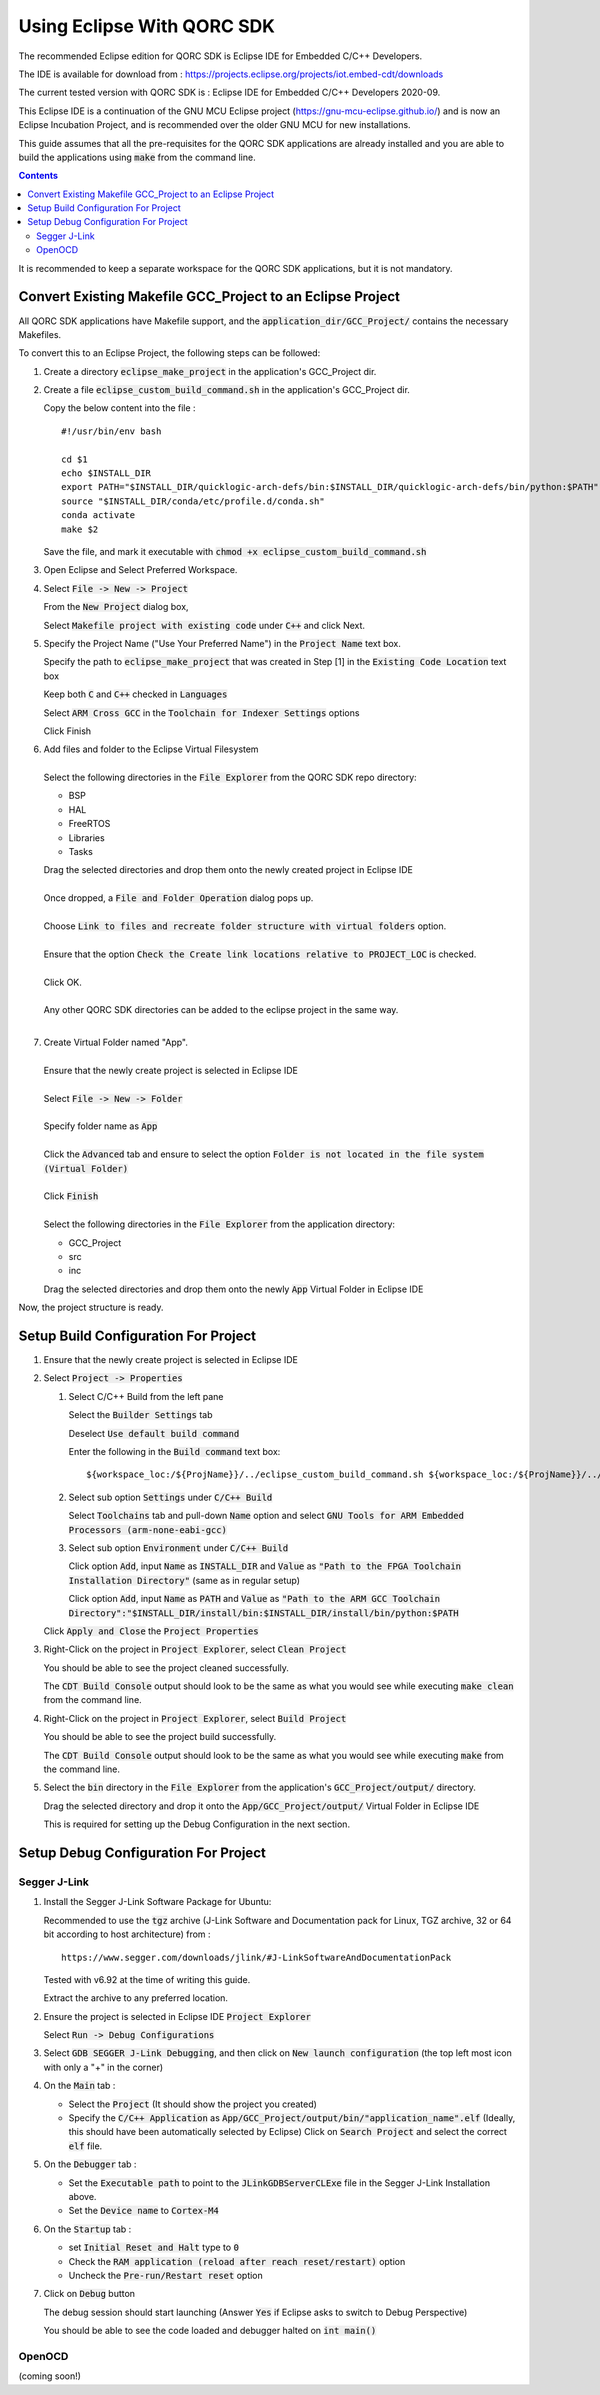 ===========================
Using Eclipse With QORC SDK
===========================

The recommended Eclipse edition for QORC SDK is Eclipse IDE for Embedded C/C++ Developers.

The IDE is available for download from : https://projects.eclipse.org/projects/iot.embed-cdt/downloads

The current tested version with QORC SDK is : Eclipse IDE for Embedded C/C++ Developers 2020-09.

This Eclipse IDE is a continuation of the GNU MCU Eclipse project (https://gnu-mcu-eclipse.github.io/) and is now an Eclipse Incubation Project, and is recommended over the older GNU MCU for new installations.

This guide assumes that all the pre-requisites for the QORC SDK applications are already installed and you are able to build the applications using :code:`make` from the command line.

.. contents::

It is recommended to keep a separate workspace for the QORC SDK applications, but it is not mandatory.

Convert Existing Makefile GCC_Project to an Eclipse Project
===========================================================

All QORC SDK applications have Makefile support, and the :code:`application_dir/GCC_Project/` contains the necessary Makefiles.

To convert this to an Eclipse Project, the following steps can be followed:

1. Create a directory :code:`eclipse_make_project` in the application's GCC_Project dir.

2. Create a file :code:`eclipse_custom_build_command.sh` in the application's GCC_Project dir.
   
   Copy the below content into the file :

   ::

     #!/usr/bin/env bash

     cd $1
     echo $INSTALL_DIR
     export PATH="$INSTALL_DIR/quicklogic-arch-defs/bin:$INSTALL_DIR/quicklogic-arch-defs/bin/python:$PATH"
     source "$INSTALL_DIR/conda/etc/profile.d/conda.sh"
     conda activate
     make $2

   Save the file, and mark it executable with :code:`chmod +x eclipse_custom_build_command.sh`

3. Open Eclipse and Select Preferred Workspace.

4. Select :code:`File -> New -> Project`
   
   From the :code:`New Project` dialog box, 
   
   Select :code:`Makefile project with existing code` under :code:`C++` and click Next.
   

5. Specify the Project Name ("Use Your Preferred Name") in the :code:`Project Name` text box.
   
   Specify the path to :code:`eclipse_make_project` that was created in Step [1] in the :code:`Existing Code Location` text box
   
   Keep both :code:`C` and :code:`C++` checked in :code:`Languages`
   
   Select :code:`ARM Cross GCC` in the :code:`Toolchain for Indexer Settings` options
   
   Click Finish
   

6. | Add files and folder to the Eclipse Virtual Filesystem
   |
   | Select the following directories in the :code:`File Explorer` from the QORC SDK repo directory:
   
   - BSP
   - HAL
   - FreeRTOS
   - Libraries
   - Tasks

   | Drag the selected directories and drop them onto the newly created project in Eclipse IDE
   |
   | Once dropped, a :code:`File and Folder Operation` dialog pops up.
   |
   | Choose :code:`Link to files and recreate folder structure with virtual folders` option.
   | 
   | Ensure that the option :code:`Check the Create link locations relative to PROJECT_LOC` is checked.
   |
   | Click OK.
   |
   | Any other QORC SDK directories can be added to the eclipse project in the same way.
   |

7. | Create Virtual Folder named "App". 
   |
   | Ensure that the newly create project is selected in Eclipse IDE
   |
   | Select :code:`File -> New -> Folder`
   |
   | Specify folder name as :code:`App`
   |
   | Click the :code:`Advanced` tab and ensure to select the option :code:`Folder is not located in the file system (Virtual Folder)`
   |
   | Click :code:`Finish`
   |
   | Select the following directories in the :code:`File Explorer` from the application directory:

   - GCC_Project
   - src
   - inc

   | Drag the selected directories and drop them onto the newly :code:`App` Virtual Folder in Eclipse IDE

Now, the project structure is ready.

Setup Build Configuration For Project
=====================================

1. Ensure that the newly create project is selected in Eclipse IDE

2. Select :code:`Project -> Properties`
   
   1. Select C/C++ Build from the left pane
   
      Select the :code:`Builder Settings` tab
   
      Deselect :code:`Use default build command`
   
      Enter the following in the :code:`Build command` text box:

      ::

        ${workspace_loc:/${ProjName}}/../eclipse_custom_build_command.sh ${workspace_loc:/${ProjName}}/../

   2. Select sub option :code:`Settings` under :code:`C/C++ Build`
   
      Select :code:`Toolchains` tab and pull-down :code:`Name` option and select :code:`GNU Tools for ARM Embedded Processors (arm-none-eabi-gcc)`
   
   3. Select sub option :code:`Environment` under :code:`C/C++ Build`
   
      Click option :code:`Add`, input :code:`Name` as :code:`INSTALL_DIR` and :code:`Value` as :code:`"Path to the FPGA Toolchain Installation Directory"` (same as in regular setup)
   
      Click option :code:`Add`, input :code:`Name` as :code:`PATH` and :code:`Value` as :code:`"Path to the ARM GCC Toolchain Directory":"$INSTALL_DIR/install/bin:$INSTALL_DIR/install/bin/python:$PATH`
   
   Click :code:`Apply and Close` the :code:`Project Properties`

3. Right-Click on the project in :code:`Project Explorer`, select :code:`Clean Project`

   You should be able to see the project cleaned successfully.

   The :code:`CDT Build Console` output should look to be the same as what you would see while executing :code:`make clean` from the command line.

4. Right-Click on the project in :code:`Project Explorer`, select :code:`Build Project`

   You should be able to see the project build successfully.

   The :code:`CDT Build Console` output should look to be the same as what you would see while executing :code:`make` from the command line.

5. Select the :code:`bin` directory in the :code:`File Explorer` from the application's :code:`GCC_Project/output/` directory.

   Drag the selected directory and drop it onto the :code:`App/GCC_Project/output/` Virtual Folder in Eclipse IDE

   This is required for setting up the Debug Configuration in the next section.



Setup Debug Configuration For Project
=====================================

Segger J-Link
-------------

1. Install the Segger J-Link Software Package for Ubuntu:

   Recommended to use the :code:`tgz` archive (J-Link Software and Documentation pack for Linux, TGZ archive, 32 or 64 bit according to host architecture) from :

   ::

     https://www.segger.com/downloads/jlink/#J-LinkSoftwareAndDocumentationPack

   Tested with v6.92 at the time of writing this guide.

   Extract the archive to any preferred location.

2. Ensure the project is selected in Eclipse IDE :code:`Project Explorer`

   Select :code:`Run -> Debug Configurations`

3. Select :code:`GDB SEGGER J-Link Debugging`, and then click on :code:`New launch configuration` (the top left most icon with only a "+" in the corner)

4. On the :code:`Main` tab :
   
   - Select the :code:`Project` (It should show the project you created)
   
   - Specify the :code:`C/C++ Application` as :code:`App/GCC_Project/output/bin/"application_name".elf` (Ideally, this should have been automatically selected by Eclipse)
     Click on :code:`Search Project` and select the correct :code:`elf` file.

5. On the :code:`Debugger` tab :

   - Set the :code:`Executable path` to point to the :code:`JLinkGDBServerCLExe` file in the Segger J-Link Installation above.

   - Set the :code:`Device name` to :code:`Cortex-M4` 

6. On the :code:`Startup` tab :

   - set :code:`Initial Reset and Halt` type to :code:`0`

   - Check the :code:`RAM application (reload after reach reset/restart)` option

   - Uncheck the :code:`Pre-run/Restart reset` option

7. Click on :code:`Debug` button

   The debug session should start launching (Answer :code:`Yes` if Eclipse asks to switch to Debug Perspective)

   You should be able to see the code loaded and debugger halted on :code:`int main()`


OpenOCD
-------

(coming soon!)
